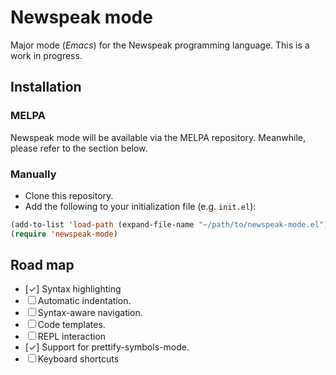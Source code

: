* Newspeak mode

Major mode (/Emacs/) for the Newspeak programming language. This is a work in progress.

** Installation

*** MELPA

Newspeak mode will be available via the MELPA repository. Meanwhile, please refer to the section below.

*** Manually

- Clone this repository.
- Add the following to your initialization file (e.g. ~init.el~):
#+begin_src emacs-lisp
(add-to-list 'load-path (expand-file-name "~/path/to/newspeak-mode.el"))
(require 'newspeak-mode)
#+end_src

** Road map

- [✓] Syntax highlighting
- [ ] Automatic indentation.
- [ ] Syntax-aware navigation.
- [ ] Code templates.
- [ ] REPL interaction
- [✓] Support for prettify-symbols-mode.
- [ ] Keyboard shortcuts

